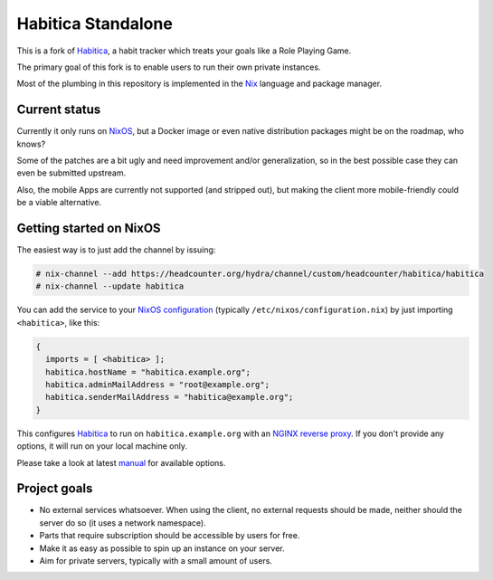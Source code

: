 *******************
Habitica Standalone
*******************

This is a fork of `Habitica`_, a habit tracker which treats your goals like a
Role Playing Game.

The primary goal of this fork is to enable users to run their own private
instances.

Most of the plumbing in this repository is implemented in the `Nix`_ language
and package manager.

Current status
--------------

Currently it only runs on `NixOS`_, but a Docker image or even native
distribution packages might be on the roadmap, who knows?

Some of the patches are a bit ugly and need improvement and/or generalization,
so in the best possible case they can even be submitted upstream.

Also, the mobile Apps are currently not supported (and stripped out), but
making the client more mobile-friendly could be a viable alternative.

Getting started on NixOS
------------------------

The easiest way is to just add the channel by issuing:

.. code-block:: sh-session

  # nix-channel --add https://headcounter.org/hydra/channel/custom/headcounter/habitica/habitica
  # nix-channel --update habitica

You can add the service to your `NixOS configuration`_ (typically
``/etc/nixos/configuration.nix``) by just importing ``<habitica>``, like this:

.. code-block:: nix

  {
    imports = [ <habitica> ];
    habitica.hostName = "habitica.example.org";
    habitica.adminMailAddress = "root@example.org";
    habitica.senderMailAddress = "habitica@example.org";
  }

This configures `Habitica`_ to run on ``habitica.example.org`` with an `NGINX
reverse proxy`_. If you don't provide any options, it will run on your local
machine only.

Please take a look at latest `manual`_ for available options.

Project goals
-------------

* No external services whatsoever. When using the client, no external
  requests should be made, neither should the server do so (it uses a network
  namespace).
* Parts that require subscription should be accessible by users for free.
* Make it as easy as possible to spin up an instance on your server.
* Aim for private servers, typically with a small amount of users.

.. _Habitica: https://habitica.com/
.. _Nix: https://nixos.org/nix/
.. _NixOS configuration: https://nixos.org/nixos/manual/index.html#sec-configuration-file
.. _NixOS: https://nixos.org/
.. _manual: https://headcounter.org/hydra/job/headcounter/habitica/manual/latest/download
.. _NGINX reverse proxy: https://docs.nginx.com/nginx/admin-guide/web-server/reverse-proxy/
